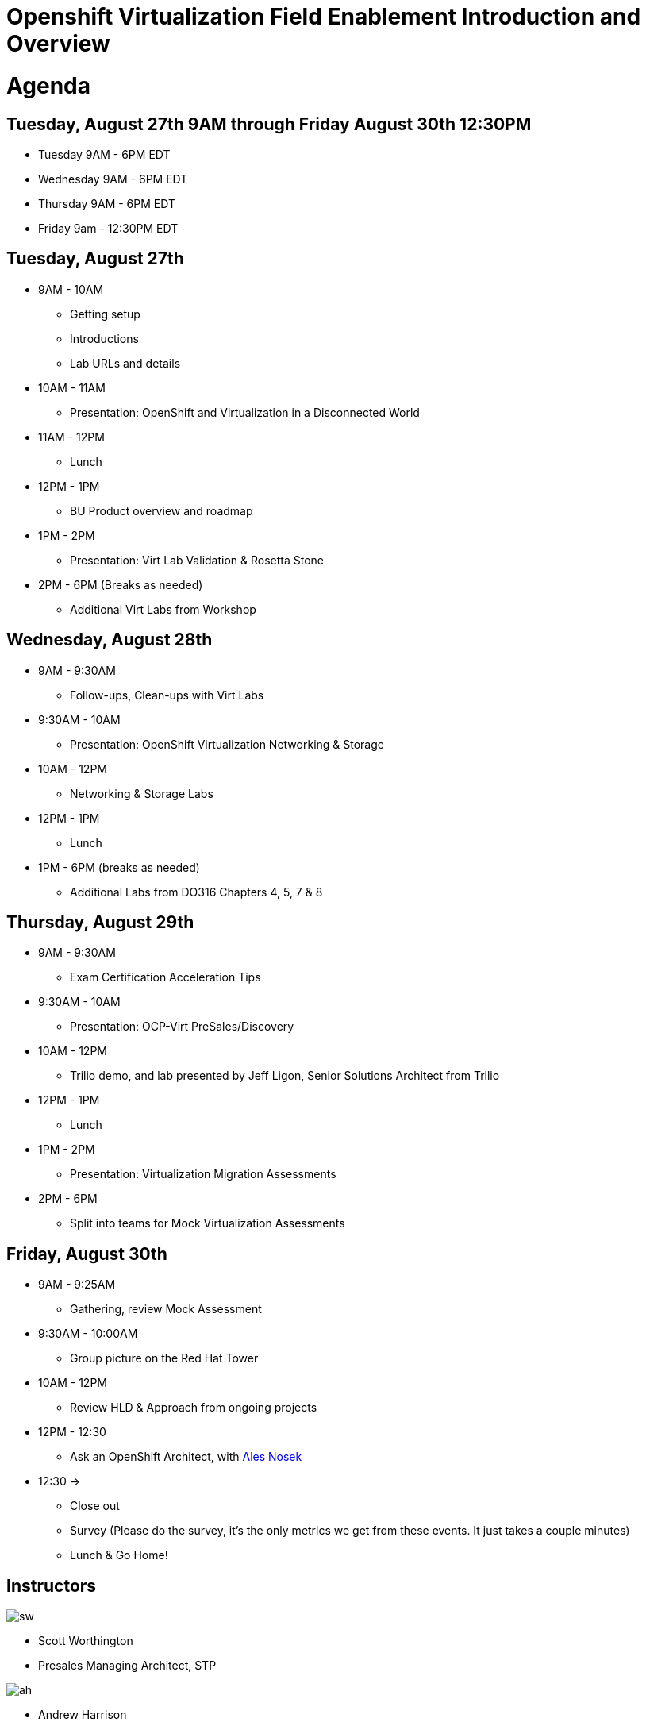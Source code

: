 = Openshift Virtualization Field Enablement Introduction and Overview

= Agenda

== Tuesday, August 27th 9AM through Friday August 30th 12:30PM

* Tuesday 9AM - 6PM  EDT
* Wednesday 9AM - 6PM EDT
* Thursday 9AM - 6PM EDT
* Friday 9am - 12:30PM EDT

== Tuesday, August 27th
* 9AM - 10AM
*** Getting setup
*** Introductions
*** Lab URLs and details
* 10AM - 11AM
*** Presentation: OpenShift and Virtualization in a Disconnected World
* 11AM - 12PM
*** Lunch
* 12PM - 1PM
*** BU Product overview and roadmap
* 1PM - 2PM 
*** Presentation: Virt Lab Validation & Rosetta Stone
* 2PM - 6PM (Breaks as needed)
*** Additional Virt Labs from Workshop

== Wednesday, August 28th
* 9AM - 9:30AM
*** Follow-ups, Clean-ups with Virt Labs
* 9:30AM - 10AM
*** Presentation: OpenShift Virtualization Networking & Storage
* 10AM - 12PM
*** Networking & Storage Labs
* 12PM - 1PM
*** Lunch
* 1PM - 6PM (breaks as needed)
*** Additional Labs from DO316 Chapters 4, 5, 7 & 8

== Thursday, August 29th
* 9AM - 9:30AM
*** Exam Certification Acceleration Tips
* 9:30AM - 10AM
*** Presentation: OCP-Virt PreSales/Discovery
* 10AM - 12PM
*** Trilio demo, and lab presented by Jeff Ligon, Senior Solutions Architect from Trilio
* 12PM - 1PM
*** Lunch
* 1PM - 2PM 
*** Presentation: Virtualization Migration Assessments
* 2PM - 6PM
*** Split into teams for Mock Virtualization Assessments

== Friday, August 30th
* 9AM - 9:25AM
*** Gathering, review Mock Assessment
* 9:30AM - 10:00AM
*** Group picture on the Red Hat Tower
* 10AM - 12PM
*** Review HLD & Approach from ongoing projects
* 12PM - 12:30
*** Ask an OpenShift Architect, with https://www.youtube.com/@AlesNosekTSP[Ales Nosek]
* 12:30 ->
*** Close out
*** Survey (Please do the survey, it's the only metrics we get from these events. It just takes a couple minutes)
*** Lunch & Go Home!

== Instructors

image::introductions/sw.png[]

* Scott Worthington
* Presales Managing Architect, STP

image::introductions/ah.png[]

* Andrew Harrison
* Managing Architect, STP

== BootCamp Vendor Guests

image::introductions/trilio-jeff.png[]

* Jeff Ligon
* Senior Solutions Architect at Trilio

== Class Introductions

* All

== BU

* BU Product overview and roadmap with Sachin Mullick

== Lab URL

* link:https://redhat.enterprise.slack.com/archives/C07FY690WCR[Labs URL in SLACK Channel]

== Objectives

* Everything OpenShift VIRT
** Admin
** Virtual machines as containers
** VM Deployments
** The great VM Migration
** Automating with Ansible
** VM networking
** Pre Sales
** Backup and Recovery

== OCP and Virt
** Why switch from a traditional VM platform?
Adopt cloud-native development and/or cloud-native operations: Red Hat OpenShift helps your team build applications with speed, agility, confidence, and choice. Code in production mode, anywhere you choose to build. Get back to doing work that matters.

** Complete app dev stack: Red Hat OpenShift Dev Spaces (formerly Red Hat CodeReady Workspaces), Runtimes, Integration and Process Automation, Serverless, Pipelines, and more with security throughout.

** Shift infrastructure spend to innovation: OpenShift native architecture changes the heavyweight cost structure from SDDC legacy to lightweight container-native frameworks.

** Risk mitigation: With OpenShift support for on-premises and public cloud options, OpenShift is insurance against public cloud lock-in.

** Independent from infrastructure: Red Hat OpenShift runs consistently on bare metal, on-premises virtualization, or public cloud for ultimate choice and flexibility of deployment and updates.

** Pure open source innovation: The innovation in Kubernetes, serverless, service mesh, Kubernetes Operators, and more powered by the velocity of open source, with Red Hat in the lead.

== Content Links

link:http://demo.redhat.com[Openshift Virtualization Roadshow]

link:https://role.rhu.redhat.com/rol-rhu/app/catalog?q=do316[ROLE DO316]

link:https://github.com/emcon33/Virtualization-on-ROSA[OpenShift on ROSA]

link:https://red.ht/virtkit[Content Kit]

link:https://catalog.redhat.com/platform/red-hat-openshift/virtualization[Certified Partners list]

link:https://source.redhat.com/departments/sales/globalservices/virtualization[OCP-Virtualization Enablement Global Page]

link:https://portfoliohub.redhat.com/v3/serviceskit/openshift_virtualization_assessment[Virtualization Migration Assessment]

link:https://portfoliohub.redhat.com/v3/serviceskit/openshift_virt_pov[OpenShift Virtualization Proof of Value]

link:https://portfoliohub.redhat.com/v3/servicesmap/openshift_virt[Pre-Sales Virt]

link:https://docs.google.com/document/d/177hXVSm1hSwG4tvCQ_jx1Cg2RwSjTe4yMVqLx0k17_U/edit?usp=sharing[Virtualization Migration Assessment Delivery Guide]

link:https://docs.google.com/document/d/1-sm-mjAyYezDGd0ZgbjZFcur8Tf1J2vezHNBVGYwb68/edit?usp=sharing[Technical OpenShift Virt Discovery Questions]

link:https://docs.google.com/spreadsheets/d/1i7e57sZVfju87Zw32lyyv1cWLN0fvP5FJW2qZlVMwoE/edit#gid=0[Resource Master]

== Getting there with your friends

image::introductions/virt=partners.png[]

== Coming to OpenShift Virt

image::introductions/toocpvirt.png[]


